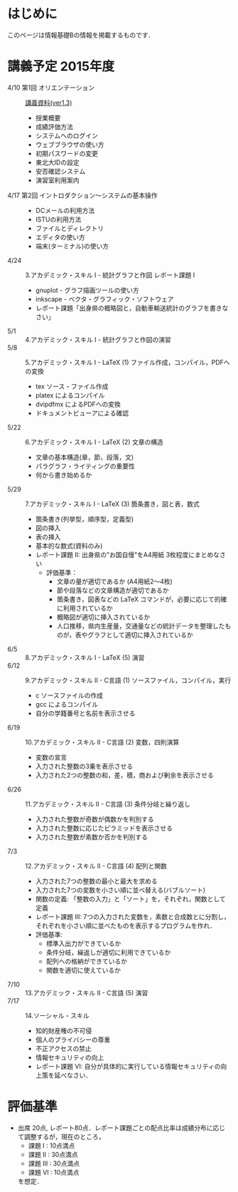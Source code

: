 * はじめに
このページは情報基礎Bの情報を掲載するものです．
* 講義予定 2015年度
- 4/10 第1回 オリエンテーション :: [[file:01orientation-ver1_3.pdf][講義資料(ver1.3)]]
  - 授業概要
  - 成績評価方法
  - システムへのログイン
  - ウェブブラウザの使い方
  - 初期パスワードの変更
  - 東北大IDの設定
  - 安否確認システム
  - 演習室利用案内
- 4/17 第2回 イントロダクション〜システムの基本操作 :: 
  - DCメールの利用方法
  - ISTUの利用方法
  - ファイルとディレクトリ
  - エディタの使い方
  - 端末(ターミナル)の使い方
- 4/24 :: 3.アカデミック・スキル I - 統計グラフと作図 レポート課題 I
  - gnuplot - グラフ描画ツールの使い方
  - inkscape - ベクタ・グラフィック・ソフトウェア
  - レポート課題「出身県の概略図と，自動車輸送統計のグラフを書きなさい」
- 5/1 :: 4.アカデミック・スキル I - 統計グラフと作図の演習
- 5/8 :: 5.アカデミック・スキル I - LaTeX (1) ファイル作成，コンパイル，PDFへの変換
  - tex ソース・ファイル作成
  - platex によるコンパイル
  - dvipdfmx によるPDFへの変換
  - ドキュメントビューアによる確認
- 5/22 :: 6.アカデミック・スキル I - LaTeX (2) 文章の構造
  - 文章の基本構造(章，節，段落，文)
  - パラグラフ・ライティングの重要性
  - 何から書き始めるか
- 5/29 :: 7.アカデミック・スキル I - LaTeX (3) 箇条書き，図と表，数式
  - 箇条書き(列挙型，順序型，定義型)
  - 図の挿入
  - 表の挿入
  - 基本的な数式(資料のみ)
  - レポート課題 II: 出身県の"お国自慢"をA4用紙 3枚程度にまとめなさい
    - 評価基準：
      - 文章の量が適切であるか (A4用紙2〜4枚)
      - 節や段落などの文章構造が適切であるか
      - 箇条書き，図表などの LaTeX コマンドが，必要に応じて的確に利用されているか
      - 概略図が適切に挿入されているか
      - 人口推移，県内生産量，交通量などの統計データを整理したものが，表やグラフとして適切に挿入されているか
- 6/5 :: 8.アカデミック・スキル I - LaTeX (5) 演習
- 6/12 :: 9.アカデミック・スキル II - C言語 (1) ソースファイル，コンパイル，実行
  - c ソースファイルの作成
  - gcc によるコンパイル
  - 自分の学籍番号と名前を表示させる
- 6/19 :: 10.アカデミック・スキル II - C言語 (2) 変数，四則演算
  - 変数の宣言
  - 入力された整数の3乗を表示させる
  - 入力された2つの整数の和，差，積，商および剰余を表示させる
- 6/26 :: 11.アカデミック・スキル II - C言語 (3) 条件分岐と繰り返し
  - 入力された整数が奇数が偶数かを判別する
  - 入力された整数に応じたピラミッドを表示させる
  - 入力された整数が素数か否かを判別する
- 7/3 :: 12.アカデミック・スキル II - C言語 (4) 配列と関数
  - 入力された7つの整数の最小と最大を求める
  - 入力された7つの変数を小さい順に並べ替える(バブルソート)
  - 関数の定義: 「整数の入力」と「ソート」を，それぞれ，関数として定義
  - レポート課題 III: 7つの入力された変数を，素数と合成数とに分割し，それぞれを小さい順に並べたものを表示するプログラムを作れ．
  - 評価基準:
    - 標準入出力ができているか
    - 条件分岐，繰返しが適切に利用できているか
    - 配列への格納ができているか
    - 関数を適切に使えているか
- 7/10 :: 13.アカデミック・スキル II - C言語 (5) 演習
- 7/17 :: 14.ソーシャル・スキル 
  - 知的財産権の不可侵
  - 個人のプライバシーの尊重
  - 不正アクセスの禁止
  - 情報セキュリティの向上
  - レポート課題 VI: 自分が具体的に実行している情報セキュリティの向上策を延べなさい．
* 評価基準
- 出席 20点, レポート80点．レポート課題ごとの配点比率は成績分布に応じて調整するが，現在のところ，
  - 課題 I : 10点満点
  - 課題 II : 30点満点
  - 課題 III : 30点満点
  - 課題 VI : 10点満点
  を想定．
